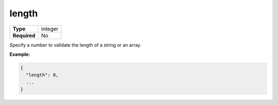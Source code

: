 ########
 length
########

.. list-table::
   :header-rows: 0
   :stub-columns: 1

   -  -  Type
      -  integer
   -  -  Required
      -  No

Specify a number to validate the length of a string or an array.

**Example:**

.. code:: javascript

   {
     "length": 8,
     ...
   }
